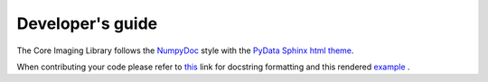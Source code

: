 Developer's guide
#################

The Core Imaging Library follows the `NumpyDoc <https://numpydoc.readthedocs.io/en/latest/format.html#docstring-standard>`_
style with the `PyData Sphinx html theme <https://pydata-sphinx-theme.readthedocs.io/en/latest/>`_.

When contributing your code please refer to `this <https://numpydoc.readthedocs.io/en/latest/format.html#docstring-standard>`_ link 
for docstring formatting and this rendered `example <https://numpydoc.readthedocs.io/en/latest/example.html#example>`_ .




